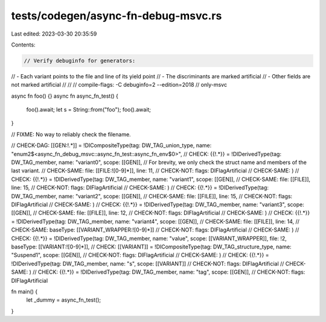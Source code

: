 tests/codegen/async-fn-debug-msvc.rs
====================================

Last edited: 2023-03-30 20:35:59

Contents:

.. code-block:: rs

    // Verify debuginfo for generators:
//  - Each variant points to the file and line of its yield point
//  - The discriminants are marked artificial
//  - Other fields are not marked artificial
//
//
// compile-flags: -C debuginfo=2 --edition=2018
// only-msvc

async fn foo() {}
async fn async_fn_test() {
    foo().await;
    let s = String::from("foo");
    foo().await;
}

// FIXME: No way to reliably check the filename.

// CHECK-DAG:  [[GEN:!.*]] = !DICompositeType(tag: DW_TAG_union_type, name: "enum2$<async_fn_debug_msvc::async_fn_test::async_fn_env$0>",
// CHECK:      {{!.*}} = !DIDerivedType(tag: DW_TAG_member, name: "variant0", scope: [[GEN]],
// For brevity, we only check the struct name and members of the last variant.
// CHECK-SAME: file: [[FILE:![0-9]*]], line: 11,
// CHECK-NOT:  flags: DIFlagArtificial
// CHECK-SAME: )
// CHECK:      {{!.*}} = !DIDerivedType(tag: DW_TAG_member, name: "variant1", scope: [[GEN]],
// CHECK-SAME: file: [[FILE]], line: 15,
// CHECK-NOT:  flags: DIFlagArtificial
// CHECK-SAME: )
// CHECK:      {{!.*}} = !DIDerivedType(tag: DW_TAG_member, name: "variant2", scope: [[GEN]],
// CHECK-SAME: file: [[FILE]], line: 15,
// CHECK-NOT:  flags: DIFlagArtificial
// CHECK-SAME: )
// CHECK:      {{!.*}} = !DIDerivedType(tag: DW_TAG_member, name: "variant3", scope: [[GEN]],
// CHECK-SAME: file: [[FILE]], line: 12,
// CHECK-NOT:  flags: DIFlagArtificial
// CHECK-SAME: )
// CHECK:      {{!.*}} = !DIDerivedType(tag: DW_TAG_member, name: "variant4", scope: [[GEN]],
// CHECK-SAME: file: [[FILE]], line: 14,
// CHECK-SAME: baseType: [[VARIANT_WRAPPER:![0-9]*]]
// CHECK-NOT:  flags: DIFlagArtificial
// CHECK-SAME: )
// CHECK:      {{!.*}} = !DIDerivedType(tag: DW_TAG_member, name: "value", scope: [[VARIANT_WRAPPER]], file: !2, baseType: [[VARIANT:![0-9]*]],
// CHECK:      [[VARIANT]] = !DICompositeType(tag: DW_TAG_structure_type, name: "Suspend1", scope: [[GEN]],
// CHECK-NOT:  flags: DIFlagArtificial
// CHECK-SAME: )
// CHECK:      {{!.*}} = !DIDerivedType(tag: DW_TAG_member, name: "s", scope: [[VARIANT]]
// CHECK-NOT:  flags: DIFlagArtificial
// CHECK-SAME: )
// CHECK:      {{!.*}} = !DIDerivedType(tag: DW_TAG_member, name: "tag", scope: [[GEN]],
// CHECK-NOT: flags: DIFlagArtificial

fn main() {
    let _dummy = async_fn_test();
}


